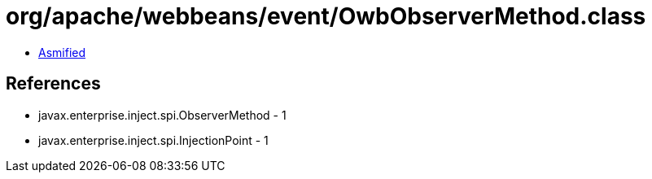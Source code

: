 = org/apache/webbeans/event/OwbObserverMethod.class

 - link:OwbObserverMethod-asmified.java[Asmified]

== References

 - javax.enterprise.inject.spi.ObserverMethod - 1
 - javax.enterprise.inject.spi.InjectionPoint - 1
